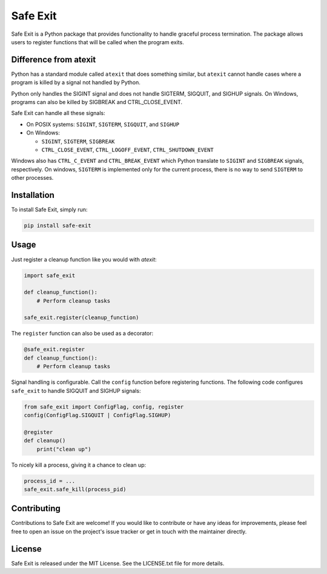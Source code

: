 ================
Safe Exit
================

Safe Exit is a Python package that provides functionality to handle graceful process termination.
The package allows users to register functions that will be called when the program exits.

Difference from atexit
========================

Python has a standard module called ``atexit`` that does something similar,
but ``atexit`` cannot handle cases where a program is killed by a signal not handled by Python.

Python only handles the SIGINT signal and does not handle SIGTERM, SIGQUIT, and SIGHUP signals.
On Windows, programs can also be killed by SIGBREAK and CTRL_CLOSE_EVENT.

Safe Exit can handle all these signals:

* On POSIX systems: ``SIGINT``, ``SIGTERM``, ``SIGQUIT``, and ``SIGHUP``
* On Windows:

  - ``SIGINT``, ``SIGTERM``, ``SIGBREAK``

  - ``CTRL_CLOSE_EVENT``, ``CTRL_LOGOFF_EVENT``, ``CTRL_SHUTDOWN_EVENT``

Windows also has ``CTRL_C_EVENT`` and ``CTRL_BREAK_EVENT``
which Python translate to ``SIGINT`` and ``SIGBREAK`` signals, respectively.
On windows, ``SIGTERM`` is implemented only  for the current process,
there is no way to send ``SIGTERM`` to other processes.

Installation
============

To install Safe Exit, simply run:

.. code-block:: bash

    pip install safe-exit

Usage
=====

Just register a cleanup function like you would with `atexit`:

.. code-block:: python

    import safe_exit

    def cleanup_function():
        # Perform cleanup tasks

    safe_exit.register(cleanup_function)

The ``register`` function can also be used as a decorator:

.. code-block:: python

    @safe_exit.register
    def cleanup_function():
        # Perform cleanup tasks

Signal handling is configurable.
Call the ``config`` function before registering functions.
The following code configures ``safe_exit`` to handle SIGQUIT and SIGHUP signals:

.. code-block:: python

    from safe_exit import ConfigFlag, config, register
    config(ConfigFlag.SIGQUIT | ConfigFlag.SIGHUP)

    @register
    def cleanup()
        print("clean up")


To nicely kill a process, giving it a chance to clean up:

.. code-block:: python

    process_id = ...
    safe_exit.safe_kill(process_pid)

Contributing
============

Contributions to Safe Exit are welcome!
If you would like to contribute or have any ideas for improvements,
please feel free to open an issue on the project's issue tracker
or get in touch with the maintainer directly.

License
=======

Safe Exit is released under the MIT License. See the LICENSE.txt file for more details.
